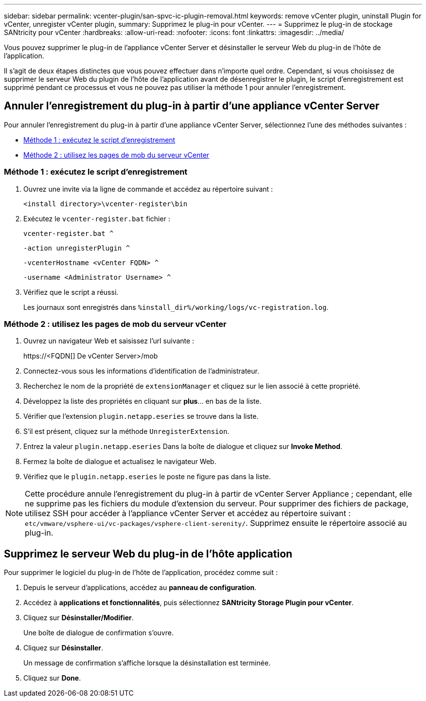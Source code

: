 ---
sidebar: sidebar 
permalink: vcenter-plugin/san-spvc-ic-plugin-removal.html 
keywords: remove vCenter plugin, uninstall Plugin for vCenter, unregister vCenter plugin, 
summary: Supprimez le plug-in pour vCenter. 
---
= Supprimez le plug-in de stockage SANtricity pour vCenter
:hardbreaks:
:allow-uri-read: 
:nofooter: 
:icons: font
:linkattrs: 
:imagesdir: ../media/


[role="lead"]
Vous pouvez supprimer le plug-in de l'appliance vCenter Server et désinstaller le serveur Web du plug-in de l'hôte de l'application.

Il s'agit de deux étapes distinctes que vous pouvez effectuer dans n'importe quel ordre. Cependant, si vous choisissez de supprimer le serveur Web du plugin de l'hôte de l'application avant de désenregistrer le plugin, le script d'enregistrement est supprimé pendant ce processus et vous ne pouvez pas utiliser la méthode 1 pour annuler l'enregistrement.



== Annuler l'enregistrement du plug-in à partir d'une appliance vCenter Server

Pour annuler l'enregistrement du plug-in à partir d'une appliance vCenter Server, sélectionnez l'une des méthodes suivantes :

* <<Méthode 1 : exécutez le script d'enregistrement>>
* <<Méthode 2 : utilisez les pages de mob du serveur vCenter>>




=== Méthode 1 : exécutez le script d'enregistrement

. Ouvrez une invite via la ligne de commande et accédez au répertoire suivant :
+
`<install directory>\vcenter-register\bin`

. Exécutez le `vcenter-register.bat` fichier :
+
`vcenter-register.bat ^`

+
`-action unregisterPlugin ^`

+
`-vcenterHostname <vCenter FQDN> ^`

+
`-username <Administrator Username> ^`

. Vérifiez que le script a réussi.
+
Les journaux sont enregistrés dans `%install_dir%/working/logs/vc-registration.log`.





=== Méthode 2 : utilisez les pages de mob du serveur vCenter

. Ouvrez un navigateur Web et saisissez l'url suivante :
+
++ https://<FQDN[] De vCenter Server>/mob ++

. Connectez-vous sous les informations d'identification de l'administrateur.
. Recherchez le nom de la propriété de `extensionManager` et cliquez sur le lien associé à cette propriété.
. Développez la liste des propriétés en cliquant sur *plus*… en bas de la liste.
. Vérifier que l'extension `plugin.netapp.eseries` se trouve dans la liste.
. S'il est présent, cliquez sur la méthode `UnregisterExtension`.
. Entrez la valeur `plugin.netapp.eseries` Dans la boîte de dialogue et cliquez sur *Invoke Method*.
. Fermez la boîte de dialogue et actualisez le navigateur Web.
. Vérifiez que le `plugin.netapp.eseries` le poste ne figure pas dans la liste.



NOTE: Cette procédure annule l'enregistrement du plug-in à partir de vCenter Server Appliance ; cependant, elle ne supprime pas les fichiers du module d'extension du serveur. Pour supprimer des fichiers de package, utilisez SSH pour accéder à l'appliance vCenter Server et accédez au répertoire suivant : `etc/vmware/vsphere-ui/vc-packages/vsphere-client-serenity/`. Supprimez ensuite le répertoire associé au plug-in.



== Supprimez le serveur Web du plug-in de l'hôte application

Pour supprimer le logiciel du plug-in de l'hôte de l'application, procédez comme suit :

. Depuis le serveur d'applications, accédez au *panneau de configuration*.
. Accédez à *applications et fonctionnalités*, puis sélectionnez *SANtricity Storage Plugin pour vCenter*.
. Cliquez sur *Désinstaller/Modifier*.
+
Une boîte de dialogue de confirmation s'ouvre.

. Cliquez sur *Désinstaller*.
+
Un message de confirmation s'affiche lorsque la désinstallation est terminée.

. Cliquez sur *Done*.

